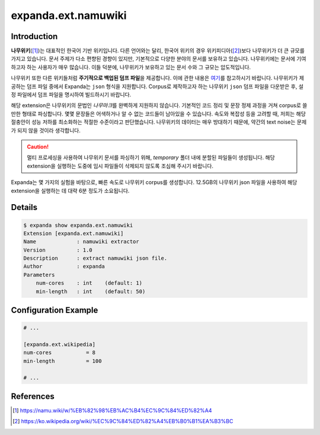 expanda.ext.namuwiki
====================

Introduction
------------
**나무위키**\([#]_)는 대표적인 한국어 기반 위키입니다. 다른 언어와는 달리, 한국어 위키의
경우 위키피디아([#]_)보다 나무위키가 더 큰 규모를 가지고 있습니다. 문서 주제가 다소 편향된
경향이 있지만, 기본적으로 다양한 분야의 문서를 보유하고 있습니다. 나무위키에는 문서에
기여하고자 하는 사용자가 매우 많습니다. 이들 덕분에, 나무위키가 보유하고 있는 문서 수와 그
규모는 압도적입니다.

나무위키 또한 다른 위키들처럼 **주기적으로 백업된 덤프 파일**\을 제공합니다. 이에 관한
내용은 `여기`_\를 참고하시기 바랍니다. 나무위키가 제공하는 덤프 파일 중에서 Expanda는
``json`` 형식을 지원합니다. Corpus로 제작하고자 하는 나무위키 ``json`` 덤프 파일을
다운받은 후, 설정 파일에서 덤프 파일을 명시하여 빌드하시기 바랍니다.

해당 extension은 나무위키의 문법인 *나무마크*\를 완벽하게 지원하지 않습니다. 기본적인 코드
정리 및 문장 정제 과정을 거쳐 corpus로 쓸 만한 형태로 파싱합니다. 몇몇 문장들은 어색하거나
알 수 없는 코드들이 남아있을 수 있습니다. 속도와 복잡성 등을 고려할 때, 저희는 해당
절충안이 성능 저하를 최소화하는 적절한 수준이라고 판단했습니다. 나무위키의 데이터는 매우
방대하기 때문에, 약간의 text noise는 문제가 되지 않을 것이라 생각합니다.

.. caution::
    멀티 프로세싱을 사용하여 나무위키 문서를 파싱하기 위해, `temporary` 폴더 내에 분할된
    파일들이 생성됩니다. 해당 extension을 실행하는 도중에 임시 파일들이 삭제되지 않도록
    조심해 주시기 바랍니다.

Expanda는 몇 가지의 실험을 바탕으로, 빠른 속도로 나무위키 corpus를 생성합니다. 12.5GB의
나무위키 json 파일을 사용하여 해당 extension을 실행하는 데 대략 6분 정도가 소요됩니다.

Details
-------
.. code:: console

    $ expanda show expanda.ext.namuwiki
    Extension [expanda.ext.namuwiki]
    Name             : namuwiki extractor
    Version          : 1.0
    Description      : extract namuwiki json file.
    Author           : expanda
    Parameters
        num-cores    : int    (default: 1)
        min-length   : int    (default: 50)

Configuration Example
---------------------
.. code:: ini

    # ...

    [expanda.ext.wikipedia]
    num-cores           = 8
    min-length          = 100

    # ...

References
----------
.. [#] https://namu.wiki/w/%EB%82%98%EB%AC%B4%EC%9C%84%ED%82%A4
.. [#] https://ko.wikipedia.org/wiki/%EC%9C%84%ED%82%A4%EB%B0%B1%EA%B3%BC
.. _`여기`: https://namu.wiki/w/%EB%82%98%EB%AC%B4%EC%9C%84%ED%82%A4:%EB%8D%B0%EC%9D%B4%ED%84%B0%EB%B2%A0%EC%9D%B4%EC%8A%A4%20%EB%8D%A4%ED%94%84
